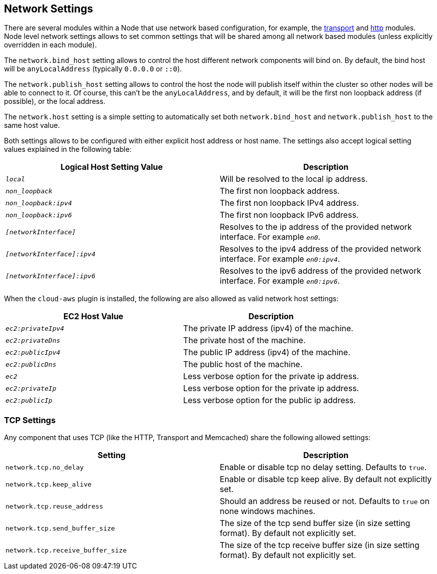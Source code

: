 [[modules-network]]
== Network Settings

There are several modules within a Node that use network based
configuration, for example, the
<<modules-transport,transport>> and
<<modules-http,http>> modules. Node level
network settings allows to set common settings that will be shared among
all network based modules (unless explicitly overridden in each module).

The `network.bind_host` setting allows to control the host different
network components will bind on. By default, the bind host will be
`anyLocalAddress` (typically `0.0.0.0` or `::0`).

The `network.publish_host` setting allows to control the host the node
will publish itself within the cluster so other nodes will be able to
connect to it. Of course, this can't be the `anyLocalAddress`, and by
default, it will be the first non loopback address (if possible), or the
local address.

The `network.host` setting is a simple setting to automatically set both
`network.bind_host` and `network.publish_host` to the same host value.

Both settings allows to be configured with either explicit host address
or host name. The settings also accept logical setting values explained
in the following table:

[cols="<,<",options="header",]
|=======================================================================
|Logical Host Setting Value |Description
|`_local_` |Will be resolved to the local ip address.

|`_non_loopback_` |The first non loopback address.

|`_non_loopback:ipv4_` |The first non loopback IPv4 address.

|`_non_loopback:ipv6_` |The first non loopback IPv6 address.

|`_[networkInterface]_` |Resolves to the ip address of the provided
network interface. For example `_en0_`.

|`_[networkInterface]:ipv4_` |Resolves to the ipv4 address of the
provided network interface. For example `_en0:ipv4_`.

|`_[networkInterface]:ipv6_` |Resolves to the ipv6 address of the
provided network interface. For example `_en0:ipv6_`.
|=======================================================================

When the `cloud-aws` plugin is installed, the following are also allowed
as valid network host settings:

[cols="<,<",options="header",]
|==================================================================
|EC2 Host Value |Description
|`_ec2:privateIpv4_` |The private IP address (ipv4) of the machine.
|`_ec2:privateDns_` |The private host of the machine.
|`_ec2:publicIpv4_` |The public IP address (ipv4) of the machine.
|`_ec2:publicDns_` |The public host of the machine.
|`_ec2_` |Less verbose option for the private ip address.
|`_ec2:privateIp_` |Less verbose option for the private ip address.
|`_ec2:publicIp_` |Less verbose option for the public ip address.
|==================================================================

[float]
=== TCP Settings

Any component that uses TCP (like the HTTP, Transport and Memcached)
share the following allowed settings:

[cols="<,<",options="header",]
|=======================================================================
|Setting |Description
|`network.tcp.no_delay` |Enable or disable tcp no delay setting.
Defaults to `true`.

|`network.tcp.keep_alive` |Enable or disable tcp keep alive. By default
not explicitly set.

|`network.tcp.reuse_address` |Should an address be reused or not.
Defaults to `true` on none windows machines.

|`network.tcp.send_buffer_size` |The size of the tcp send buffer size
(in size setting format). By default not explicitly set.

|`network.tcp.receive_buffer_size` |The size of the tcp receive buffer
size (in size setting format). By default not explicitly set.
|=======================================================================

